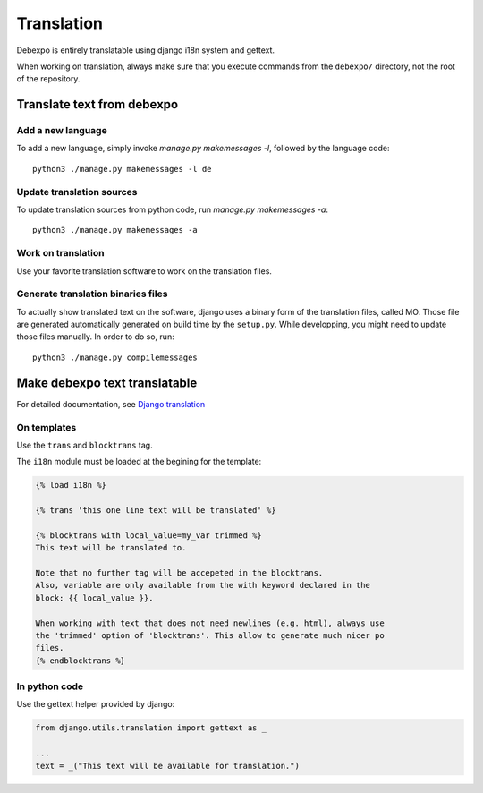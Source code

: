 Translation
===========

Debexpo is entirely translatable using django i18n system and gettext.

When working on translation, always make sure that you execute commands from the
``debexpo/`` directory, not the root of the repository.

Translate text from debexpo
---------------------------

Add a new language
~~~~~~~~~~~~~~~~~~

To add a new language, simply invoke `manage.py makemessages -l`, followed by
the language code::

    python3 ./manage.py makemessages -l de

Update translation sources
~~~~~~~~~~~~~~~~~~~~~~~~~~

To update translation sources from python code, run `manage.py makemessages
-a`::

    python3 ./manage.py makemessages -a

Work on translation
~~~~~~~~~~~~~~~~~~~

Use your favorite translation software to work on the translation files.

Generate translation binaries files
~~~~~~~~~~~~~~~~~~~~~~~~~~~~~~~~~~~

To actually show translated text on the software, django uses a binary form of
the translation files, called MO. Those file are generated automatically
generated on build time by the ``setup.py``. While developping, you might need
to update those files manually. In order to do so, run::

    python3 ./manage.py compilemessages

Make debexpo text translatable
------------------------------

For detailed documentation, see `Django translation`_

On templates
~~~~~~~~~~~~

Use the ``trans`` and ``blocktrans`` tag.

The ``i18n`` module must be loaded at the begining for the template:

.. code-block:: django

    {% load i18n %}

    {% trans 'this one line text will be translated' %}

    {% blocktrans with local_value=my_var trimmed %}
    This text will be translated to.

    Note that no further tag will be accepeted in the blocktrans.
    Also, variable are only available from the with keyword declared in the
    block: {{ local_value }}.

    When working with text that does not need newlines (e.g. html), always use
    the 'trimmed' option of 'blocktrans'. This allow to generate much nicer po
    files.
    {% endblocktrans %}

In python code
~~~~~~~~~~~~~~

Use the gettext helper provided by django:

.. code-block:: python

    from django.utils.translation import gettext as _

    ...
    text = _("This text will be available for translation.")

.. _Django translation: https://docs.djangoproject.com/en/2.2/topics/i18n/translation/
